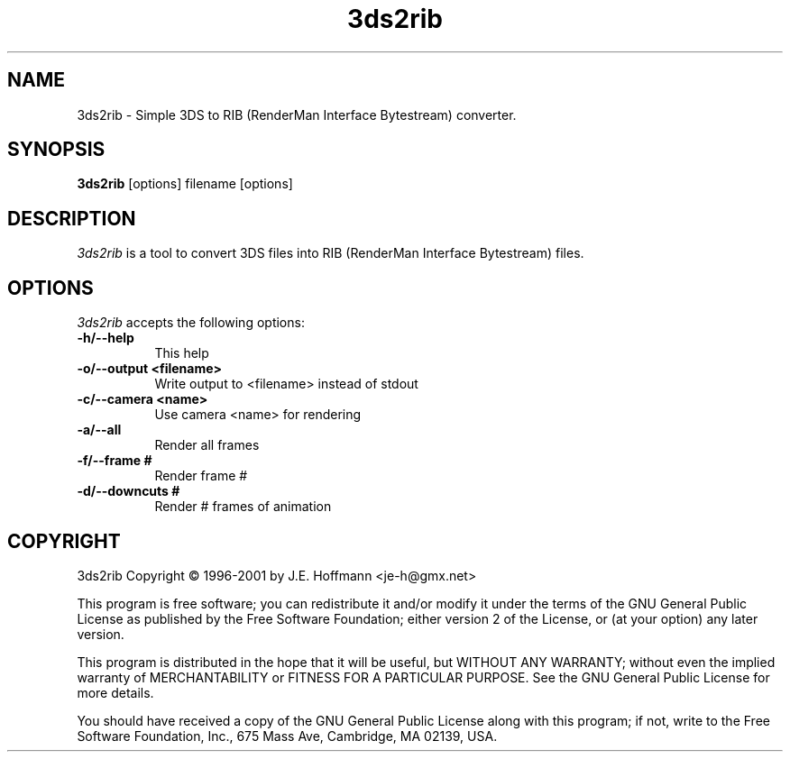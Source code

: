 .TH 3ds2rib 1 "16 Jun 2001" Version 1.1.0
.SH NAME
3ds2rib - Simple 3DS to RIB (RenderMan Interface Bytestream) converter.
.SH SYNOPSIS
.B 3ds2rib
[options] filename [options]
.SH DESCRIPTION
.PP
\fI3ds2rib\fP is a tool to convert 3DS files into RIB 
(RenderMan Interface Bytestream) files.
.SH OPTIONS
.l
\fI3ds2rib\fP accepts the following options:
.TP 8
.B -h/--help
This help
.TP 8
.B -o/--output <filename>
Write output to <filename> instead of stdout
.TP 8
.B -c/--camera <name>
Use camera <name> for rendering
.TP 8
.B -a/--all
Render all frames
.TP 8
.B -f/--frame #
Render frame #
.TP 8
.B -d/--downcuts #
Render # frames of animation
.SH COPYRIGHT
3ds2rib Copyright \(co 1996-2001 by J.E. Hoffmann <je-h@gmx.net>
.PP
This program is free software; you can redistribute it and/or modify
it under the terms of the GNU General Public License as published by
the Free Software Foundation; either version 2 of the License, or (at
your option) any later version.
.PP
This program is distributed in the hope that it will be useful, but
WITHOUT ANY WARRANTY; without even the implied warranty of
MERCHANTABILITY or FITNESS FOR A PARTICULAR PURPOSE. See the GNU
General Public License for more details.
.PP
You should have received a copy of the GNU General Public License
along with this program; if not, write to the Free Software
Foundation, Inc., 675 Mass Ave, Cambridge, MA 02139, USA.








